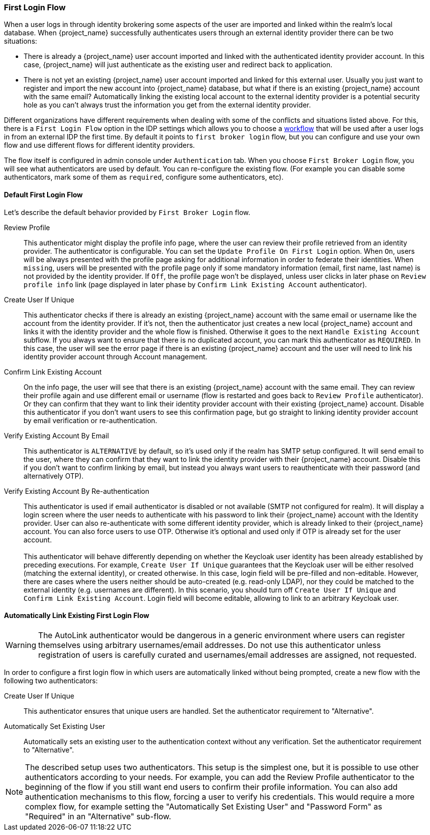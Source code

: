 [[_identity_broker_first_login]]

=== First Login Flow

When a user logs in through identity brokering some aspects of the user are imported and linked within the realm's local database.
When {project_name} successfully authenticates users through an external identity provider
there can be two situations:

* There is already a {project_name} user account imported and linked with the authenticated identity provider account.
  In this case, {project_name} will just authenticate as the existing user and redirect back to application.
* There is not yet an existing {project_name} user account imported and linked for this external user.
  Usually you just want to register and import the new account into {project_name} database, but what if there is an existing
  {project_name} account with the same email? Automatically linking the existing local account to the external
  identity provider is a potential security hole as you can't always trust the information you get from the external identity provider.

Different organizations have different requirements when dealing with some of the conflicts and situations listed above.
For this, there is a `First Login Flow` option in the IDP settings which allows you to choose a <<_authentication-flows, workflow>> that will be
used after a user logs in from an external IDP the first time.
By default it points to `first broker login` flow, but you can configure and use your own flow and use different flows for different identity providers.

The flow itself is configured in admin console under `Authentication` tab.
When you choose `First Broker Login` flow, you will see what authenticators are used by default.
You can re-configure the existing flow. (For example you can disable some authenticators, mark some of them as `required`, configure some authenticators, etc).

ifeval::[{project_community}==true]
You can also create a new authentication flow and/or write your own Authenticator implementations and use it in your flow.
See link:{developerguide_link}[{developerguide_name}] for more details.
endif::[]

==== Default First Login Flow

Let's describe the default behavior provided by `First Broker Login` flow.

Review Profile::
  This authenticator might display the profile info page, where the user can review their profile retrieved from an identity provider.
  The authenticator is configurable.
  You can set the `Update Profile On First Login` option.
  When `On`, users will be always presented with the profile page asking for additional information in order to federate their identities.
  When `missing`, users will be presented with the profile page only if some mandatory information (email, first name, last name) is not provided by the identity provider.
  If `Off`, the profile page won't be displayed, unless user clicks in later phase on `Review profile info` link (page displayed in later phase
  by `Confirm Link Existing Account` authenticator).

Create User If Unique::
  This authenticator checks if there is already an existing {project_name} account with the same email or username like the account from the identity provider.
  If it's not, then the authenticator just creates a new local {project_name} account and links it with the identity provider and the whole flow is finished.
  Otherwise it goes to the next `Handle Existing Account` subflow.
  If you always want to ensure that there is no duplicated account, you can mark this authenticator as `REQUIRED`. In this case, the user
  will see the error page if there is an existing {project_name} account and the user will need to link his identity provider account through Account management.

Confirm Link Existing Account::
  On the info page, the user will see that there is an existing {project_name} account with the same email.
  They can review their profile again and use different email or username (flow is restarted and goes back to `Review Profile` authenticator).
  Or they can confirm that they want to link their identity provider account with their existing {project_name} account.
  Disable this authenticator if you don't want users to see this confirmation page, but go straight to linking identity provider account by email verification or re-authentication.

Verify Existing Account By Email::
  This authenticator is `ALTERNATIVE` by default, so it's used only if the realm has SMTP setup configured.
  It will send email to the user, where they can confirm that they want to link the identity provider with their {project_name} account.
  Disable this if you don't want to confirm linking by email, but instead you always want users to reauthenticate with their password (and alternatively OTP).

Verify Existing Account By Re-authentication::
  This authenticator is used if email authenticator is disabled or not available (SMTP not configured for realm). It will display a login screen
  where the user needs to authenticate with his password to link their {project_name} account with the Identity provider.
  User can also re-authenticate with some different identity provider, which is already linked to their {project_name} account.
  You can also force users to use OTP. Otherwise it's optional and used only if OTP is already set for the user account. +
   +
  This authenticator will behave differently depending on whether the Keycloak user identity has been already established by preceding executions.
  For example, `Create User If Unique` guarantees that the Keycloak user will be either resolved (matching the external identity), or created otherwise.
  In this case, login field will be pre-filled and non-editable.
  However, there are cases where the users neither should be auto-created (e.g. read-only LDAP), nor they could be matched to the external identity (e.g. usernames are different).
  In this scenario, you should turn off `Create User If Unique` and `Confirm Link Existing Account`.
  Login field will become editable, allowing to link to an arbitrary Keycloak user.

==== Automatically Link Existing First Login Flow
WARNING: The AutoLink authenticator would be dangerous in a generic environment where users can register themselves using arbitrary usernames/email addresses. Do not use this authenticator unless registration of users is carefully curated and usernames/email addresses are assigned, not requested.

In order to configure a first login flow in which users are automatically linked without being prompted, create a new flow with the following two authenticators:

Create User If Unique::
This authenticator ensures that unique users are handled. Set the authenticator requirement to "Alternative".

Automatically Set Existing User::
Automatically sets an existing user to the authentication context without any verification. Set the authenticator requirement to "Alternative".

NOTE: The described setup uses two authenticators. This setup is the simplest one, but it is possible to use other
authenticators according to your needs. For example, you can add the Review Profile authenticator to the beginning of the flow if you still want
end users to confirm their profile information. You can also add authentication mechanisms to this flow, forcing a user to verify his credentials. This
would require a more complex flow, for example setting the "Automatically Set Existing User" and "Password Form" as "Required" in an "Alternative" sub-flow.
